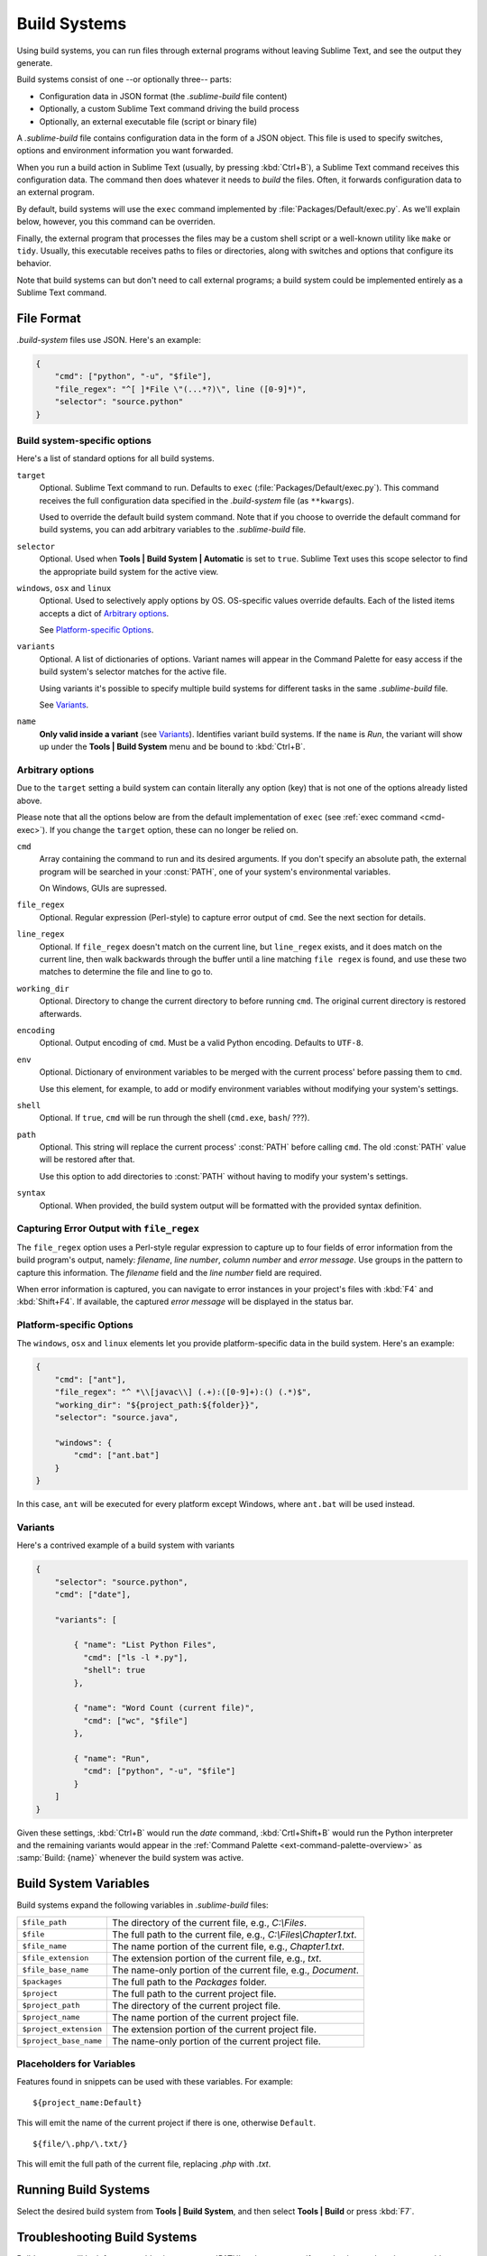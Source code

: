 =============
Build Systems
=============

Using build systems, you can run files
through external programs
without leaving Sublime Text,
and see the output they generate.

Build systems consist of one
--or optionally three-- parts:

* Configuration data in JSON format (the *.sublime-build* file content)
* Optionally, a custom Sublime Text command driving the build process
* Optionally, an external executable file (script or binary file)

A *.sublime-build* file
contains configuration data
in the form of a JSON object.
This file is used to specify
switches, options and environment information
you want forwarded.

When you run a build action in Sublime Text
(usually, by pressing :kbd:`Ctrl+B`),
a Sublime Text command receives
this configuration data.
The command then does whatever it needs
to *build* the files.
Often, it forwards configuration data
to an external program.

By default, build systems will use
the ``exec`` command implemented by :file:`Packages/Default/exec.py`.
As we'll explain below, however,
you this command can be overriden.

Finally, the external program
that processes the files
may be a custom shell script
or a well-known utility like ``make`` or ``tidy``.
Usually, this executable
receives paths to files or directories,
along with switches and options
that configure its behavior.

Note that build systems can but don't need to
call external programs;
a build system could be implemented entirely
as a Sublime Text command.


File Format
***********

*.build-system* files use JSON. Here's an example:

.. sourcecode:: javascript

    {
        "cmd": ["python", "-u", "$file"],
        "file_regex": "^[ ]*File \"(...*?)\", line ([0-9]*)",
        "selector": "source.python"
    }


Build system-specific options
-----------------------------

Here's a list of standard options for all build systems.

``target``
    Optional. Sublime Text command to run.
    Defaults to ``exec`` (:file:`Packages/Default/exec.py`).
    This command receives
    the full configuration data specified
    in the *.build-system* file (as ``**kwargs``).

    Used to override the default build system command.
    Note that
    if you choose
    to override the default command for build systems,
    you can add arbitrary variables
    to the *.sublime-build* file.

``selector``
    Optional. Used when **Tools | Build System | Automatic**
    is set to ``true``.
    Sublime Text uses this scope selector
    to find the appropriate build system
    for the active view.

``windows``, ``osx`` and ``linux``
    Optional. Used to selectively apply options by OS.
    OS-specific values override defaults.
    Each of the listed items accepts a dict of `Arbitrary options`_.

    See `Platform-specific Options`_.

``variants``
    Optional. A list of dictionaries of options.
    Variant names will appear in the Command Palette
    for easy access if the build system's selector
    matches for the active file.

    Using variants it's possible
    to specify multiple build systems
    for different tasks
    in the same *.sublime-build* file.

    See Variants_.

``name``
    **Only valid inside a variant** (see Variants_).
    Identifies variant build systems.
    If the ``name`` is *Run*,
    the variant will show up
    under the **Tools | Build System** menu
    and be bound to :kbd:`Ctrl+B`.

.. _build-arbitrary-options:


Arbitrary options
-----------------

Due to the ``target`` setting
a build system can contain literally any option (key)
that is not one of the options already listed above.

Please note that all the options below
are from the default implementation of ``exec``
(see :ref:`exec command <cmd-exec>`).
If you change the ``target`` option,
these can no longer be relied on.

``cmd``
    Array containing the command to run
    and its desired arguments.
    If you don't specify an absolute path,
    the external program will be searched in your :const:`PATH`,
    one of your system's environmental variables.

    On Windows, GUIs are supressed.

``file_regex``
    Optional. Regular expression (Perl-style)
    to capture error output of ``cmd``.
    See the next section for details.

``line_regex``
    Optional. If ``file_regex`` doesn't match
    on the current line,
    but ``line_regex`` exists,
    and it does match on the current line,
    then walk backwards through the buffer
    until a line matching ``file regex`` is found,
    and use these two matches
    to determine the file and line to go to.

``working_dir``
    Optional. Directory to change
    the current directory to
    before running ``cmd``.
    The original current directory
    is restored afterwards.

``encoding``
    Optional. Output encoding of ``cmd``.
    Must be a valid Python encoding.
    Defaults to ``UTF-8``.

``env``
    Optional. Dictionary of environment variables
    to be merged with the current process'
    before passing them to ``cmd``.

    Use this element, for example,
    to add or modify environment variables
    without modifying your system's settings.

``shell``
    Optional. If ``true``, ``cmd`` will be run through the shell (``cmd.exe``,
    ``bash``/ ???).

``path``
    Optional. This string will replace
    the current process' :const:`PATH`
    before calling ``cmd``.
    The old :const:`PATH` value will be restored
    after that.

    Use this option
    to add directories to :const:`PATH`
    without having to modify
    your system's settings.

``syntax``
    Optional. When provided,
    the build system output
    will be formatted with the
    provided syntax definition.


.. _build-capture-error-output:

Capturing Error Output with ``file_regex``
------------------------------------------

The ``file_regex`` option
uses a Perl-style regular expression
to capture up to four fields of error information
from the build program's output, namely:
*filename*, *line number*, *column number* and *error message*.
Use groups in the pattern
to capture this information.
The *filename* field and
the *line number* field are required.

When error information is captured,
you can navigate to error instances
in your project's files with :kbd:`F4` and :kbd:`Shift+F4`.
If available, the captured *error message*
will be displayed in the status bar.


Platform-specific Options
-------------------------

The ``windows``, ``osx`` and ``linux`` elements
let you provide platform-specific data
in the build system.
Here's an example:

.. sourcecode:: javascript

    {
        "cmd": ["ant"],
        "file_regex": "^ *\\[javac\\] (.+):([0-9]+):() (.*)$",
        "working_dir": "${project_path:${folder}}",
        "selector": "source.java",

        "windows": {
            "cmd": ["ant.bat"]
        }
    }

In this case, ``ant`` will be executed
for every platform except Windows,
where ``ant.bat`` will be used instead.


Variants
--------

Here's a contrived example
of a build system with variants

.. sourcecode:: javascript

    {
        "selector": "source.python",
        "cmd": ["date"],

        "variants": [

            { "name": "List Python Files",
              "cmd": ["ls -l *.py"],
              "shell": true
            },

            { "name": "Word Count (current file)",
              "cmd": ["wc", "$file"]
            },

            { "name": "Run",
              "cmd": ["python", "-u", "$file"]
            }
        ]
    }


Given these settings,
:kbd:`Ctrl+B` would run the *date* command,
:kbd:`Crtl+Shift+B` would run the Python interpreter
and the remaining variants would appear
in the :ref:`Command Palette <ext-command-palette-overview>`
as :samp:`Build: {name}` whenever the build system was active.

.. _build-system-variables:

Build System Variables
**********************

Build systems expand the following variables
in *.sublime-build* files:

====================== =====================================================================================
``$file_path``         The directory of the current file, e.g., *C:\\Files*.
``$file``              The full path to the current file, e.g., *C:\\Files\\Chapter1.txt*.
``$file_name``         The name portion of the current file, e.g., *Chapter1.txt*.
``$file_extension``    The extension portion of the current file, e.g., *txt*.
``$file_base_name``    The name-only portion of the current file, e.g., *Document*.
``$packages``          The full path to the *Packages* folder.
``$project``           The full path to the current project file.
``$project_path``      The directory of the current project file.
``$project_name``      The name portion of the current project file.
``$project_extension`` The extension portion of the current project file.
``$project_base_name`` The name-only portion of the current project file.
====================== =====================================================================================

Placeholders for Variables
---------------------------

Features found in snippets
can be used with these variables.
For example::

    ${project_name:Default}

This will emit the name of the current project
if there is one, otherwise ``Default``.

::

    ${file/\.php/\.txt/}

This will emit
the full path of the current file,
replacing *.php* with *.txt*.

.. seealso::

    :doc:`/extensibility/snippets`
        Documentation on snippets and their variable features.



Running Build Systems
*********************

Select the desired build system
from **Tools | Build System**,
and then select **Tools | Build**
or press :kbd:`F7`.


.. _troubleshooting-build-systems:

Troubleshooting Build Systems
*****************************

Build systems will look for executables
in your :const:`PATH`,
unless you specify an absolute path
to the executable.
Therefore, your :const:`PATH`
variable must be correctly set.

On some operating systems,
the value of :const:`PATH`
may vary between terminal windows and graphical applications.
Thus, in your build system,
even if the command you are using
works in the command line,
it may not work from Sublime Text.
This is due to user profiles in shells.

To solve this issue,
make sure you set the desired :const:`PATH`
so that graphical applications such as Sublime Text
can find it.
See the links below
for more information.

Alternatively, you can use the ``path`` key
in *.sublime-build* files
to override the :const:`PATH` used to locate
the executable specified in ``cmd``.
This new value for :const:`PATH`
will be in effect only
as long as your build system is running.
After that, the old :const:`PATH` will be restored.

.. seealso::

    `Managing Environment Variables in Windows <http://goo.gl/F77EM>`_
        Search Microsoft knowledge base for this topic.

    `Setting environment variables in OSX <http://stackoverflow.com/q/135688/1670>`_
        StackOverflow topic.

